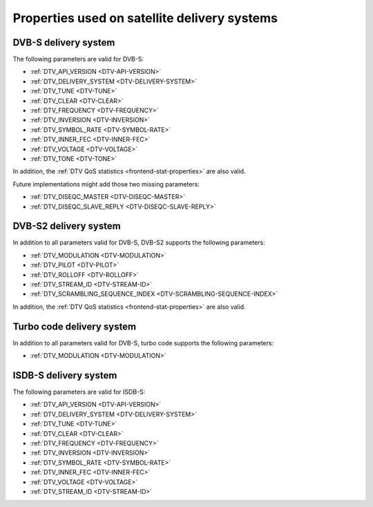 .. _frontend-property-satellite-systems:

*********************************************
Properties used on satellite delivery systems
*********************************************


.. _dvbs-params:

DVB-S delivery system
=====================

The following parameters are valid for DVB-S:

-  :ref:`DTV_API_VERSION <DTV-API-VERSION>`

-  :ref:`DTV_DELIVERY_SYSTEM <DTV-DELIVERY-SYSTEM>`

-  :ref:`DTV_TUNE <DTV-TUNE>`

-  :ref:`DTV_CLEAR <DTV-CLEAR>`

-  :ref:`DTV_FREQUENCY <DTV-FREQUENCY>`

-  :ref:`DTV_INVERSION <DTV-INVERSION>`

-  :ref:`DTV_SYMBOL_RATE <DTV-SYMBOL-RATE>`

-  :ref:`DTV_INNER_FEC <DTV-INNER-FEC>`

-  :ref:`DTV_VOLTAGE <DTV-VOLTAGE>`

-  :ref:`DTV_TONE <DTV-TONE>`

In addition, the :ref:`DTV QoS statistics <frontend-stat-properties>`
are also valid.

Future implementations might add those two missing parameters:

-  :ref:`DTV_DISEQC_MASTER <DTV-DISEQC-MASTER>`

-  :ref:`DTV_DISEQC_SLAVE_REPLY <DTV-DISEQC-SLAVE-REPLY>`


.. _dvbs2-params:

DVB-S2 delivery system
======================

In addition to all parameters valid for DVB-S, DVB-S2 supports the
following parameters:

-  :ref:`DTV_MODULATION <DTV-MODULATION>`

-  :ref:`DTV_PILOT <DTV-PILOT>`

-  :ref:`DTV_ROLLOFF <DTV-ROLLOFF>`

-  :ref:`DTV_STREAM_ID <DTV-STREAM-ID>`

-  :ref:`DTV_SCRAMBLING_SEQUENCE_INDEX <DTV-SCRAMBLING-SEQUENCE-INDEX>`

In addition, the :ref:`DTV QoS statistics <frontend-stat-properties>`
are also valid.


.. _turbo-params:

Turbo code delivery system
==========================

In addition to all parameters valid for DVB-S, turbo code supports the
following parameters:

-  :ref:`DTV_MODULATION <DTV-MODULATION>`


.. _isdbs-params:

ISDB-S delivery system
======================

The following parameters are valid for ISDB-S:

-  :ref:`DTV_API_VERSION <DTV-API-VERSION>`

-  :ref:`DTV_DELIVERY_SYSTEM <DTV-DELIVERY-SYSTEM>`

-  :ref:`DTV_TUNE <DTV-TUNE>`

-  :ref:`DTV_CLEAR <DTV-CLEAR>`

-  :ref:`DTV_FREQUENCY <DTV-FREQUENCY>`

-  :ref:`DTV_INVERSION <DTV-INVERSION>`

-  :ref:`DTV_SYMBOL_RATE <DTV-SYMBOL-RATE>`

-  :ref:`DTV_INNER_FEC <DTV-INNER-FEC>`

-  :ref:`DTV_VOLTAGE <DTV-VOLTAGE>`

-  :ref:`DTV_STREAM_ID <DTV-STREAM-ID>`
